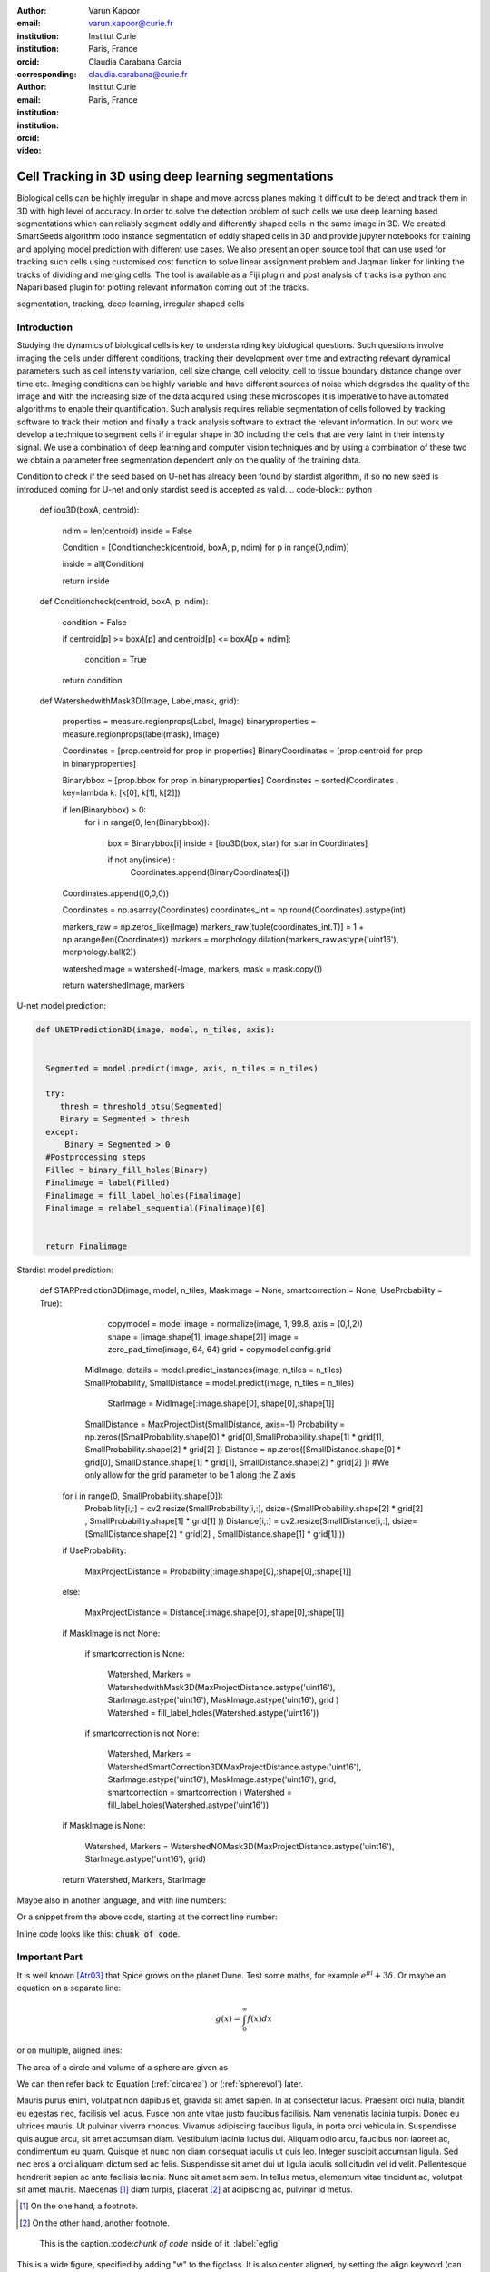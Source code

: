 :author: Varun Kapoor
:email: varun.kapoor@curie.fr
:institution: Institut Curie
:institution: Paris, France
:orcid: 
:corresponding:

:author: Claudia Carabana Garcia
:email: claudia.carabana@curie.fr
:institution: Institut Curie
:institution: Paris, France
:orcid: 



:video: 

------------------------------------------------
Cell Tracking in 3D using deep learning segmentations
------------------------------------------------

.. class:: abstract

Biological cells can be highly irregular in shape and move across planes making it difficult to be detect and track them in 3D with high level of accuracy. In order to solve the detection problem of such cells we use deep learning based segmentations which can reliably segment oddly and differently shaped cells in the same image in 3D. We created SmartSeeds algorithm todo instance segmentation of oddly shaped cells in 3D and provide jupyter notebooks for training and applying model prediction with different use cases.We also present an open source tool that can use used for tracking such cells using customised cost function to solve linear assignment problem and Jaqman linker for linking the tracks of dividing and merging cells. The tool is available as a Fiji plugin and post analysis of tracks is a python and Napari based plugin for plotting relevant information coming out of the tracks.



.. class:: keywords

   segmentation, tracking, deep learning, irregular shaped cells

Introduction
------------
Studying the dynamics of biological cells is key to understanding key biological questions. Such questions involve imaging the cells under different conditions, tracking their development over time and extracting relevant dynamical parameters such as cell intensity variation, cell size change, cell velocity, cell to tissue boundary distance change over time etc. Imaging conditions can be highly variable and have different sources of noise which degrades the quality of the image and with the increasing size of the data acquired using these microscopes it is imperative to have automated algorithms to enable their quantification. Such analysis requires reliable segmentation of cells followed by tracking software to track their motion and finally a track analysis software to extract the relevant information. In out work we develop a technique to segment cells if irregular shape in 3D including the cells that are very faint in their intensity signal. We use a combination of deep learning and computer vision techniques and by using a combination of these two we obtain a parameter free segmentation dependent only on the quality of the training data. 




Condition to check if the seed based on U-net has already been found by stardist algorithm, if so no new seed is introduced coming for U-net and only stardist seed is accepted as valid.
.. code-block:: python

  def iou3D(boxA, centroid):
    
    ndim = len(centroid)
    inside = False
    
    Condition = [Conditioncheck(centroid, boxA, p, ndim) for p in range(0,ndim)]
        
    inside = all(Condition)
    
    return inside

  def Conditioncheck(centroid, boxA, p, ndim):
    
      condition = False
    
      if centroid[p] >= boxA[p] and centroid[p] <= boxA[p + ndim]:
          
           condition = True
           
      return condition    
      
  def WatershedwithMask3D(Image, Label,mask, grid): 
  
    properties = measure.regionprops(Label, Image) 
    binaryproperties = measure.regionprops(label(mask), Image) 
    
    
    Coordinates = [prop.centroid for prop in properties] 
    BinaryCoordinates = [prop.centroid for prop in binaryproperties]
    
    Binarybbox = [prop.bbox for prop in binaryproperties]
    Coordinates = sorted(Coordinates , key=lambda k: [k[0], k[1], k[2]]) 
    
    if len(Binarybbox) > 0:    
            for i in range(0, len(Binarybbox)):
                
                box = Binarybbox[i]
                inside = [iou3D(box, star) for star in Coordinates]
                
                if not any(inside) :
                         Coordinates.append(BinaryCoordinates[i])    
                         
    
    Coordinates.append((0,0,0))


    Coordinates = np.asarray(Coordinates)
    coordinates_int = np.round(Coordinates).astype(int) 
    
    markers_raw = np.zeros_like(Image) 
    markers_raw[tuple(coordinates_int.T)] = 1 + np.arange(len(Coordinates)) 
    markers = morphology.dilation(markers_raw.astype('uint16'), morphology.ball(2))


    watershedImage = watershed(-Image, markers, mask = mask.copy()) 
    
    return watershedImage, markers     

U-net model prediction:

.. code-block:: python

  def UNETPrediction3D(image, model, n_tiles, axis):
    
    
    Segmented = model.predict(image, axis, n_tiles = n_tiles)
    
    try:
       thresh = threshold_otsu(Segmented)
       Binary = Segmented > thresh
    except:
        Binary = Segmented > 0
    #Postprocessing steps
    Filled = binary_fill_holes(Binary)
    Finalimage = label(Filled)
    Finalimage = fill_label_holes(Finalimage)
    Finalimage = relabel_sequential(Finalimage)[0]
    
          
    return Finalimage

Stardist model prediction:


  def STARPrediction3D(image, model, n_tiles, MaskImage = None, smartcorrection = None, UseProbability = True):
    
          copymodel = model
          image = normalize(image, 1, 99.8, axis = (0,1,2))
          shape = [image.shape[1], image.shape[2]]
          image = zero_pad_time(image, 64, 64)
          grid = copymodel.config.grid


         MidImage, details = model.predict_instances(image, n_tiles = n_tiles)
         SmallProbability, SmallDistance = model.predict(image, n_tiles = n_tiles)


          StarImage = MidImage[:image.shape[0],:shape[0],:shape[1]]
    	 SmallDistance = MaxProjectDist(SmallDistance, axis=-1)
    	 Probability = np.zeros([SmallProbability.shape[0] * grid[0],SmallProbability.shape[1] * grid[1], SmallProbability.shape[2] * grid[2] ])
    	 Distance = np.zeros([SmallDistance.shape[0] * grid[0], SmallDistance.shape[1] * grid[1], SmallDistance.shape[2] * grid[2] ])
    	 #We only allow for the grid parameter to be 1 along the Z axis
    	for i in range(0, SmallProbability.shape[0]):
             Probability[i,:] = cv2.resize(SmallProbability[i,:], dsize=(SmallProbability.shape[2] * grid[2] , SmallProbability.shape[1] * grid[1] ))
             Distance[i,:] = cv2.resize(SmallDistance[i,:], dsize=(SmallDistance.shape[2] * grid[2] , SmallDistance.shape[1] * grid[1] ))
    
        if UseProbability:
        
        			MaxProjectDistance = Probability[:image.shape[0],:shape[0],:shape[1]]

        else:
        
        			MaxProjectDistance = Distance[:image.shape[0],:shape[0],:shape[1]]

    	if MaskImage is not None:
        
       		if smartcorrection is None: 
          
         		 Watershed, Markers = WatershedwithMask3D(MaxProjectDistance.astype('uint16'), StarImage.astype('uint16'), MaskImage.astype('uint16'), grid )
         		 Watershed = fill_label_holes(Watershed.astype('uint16'))
    
       		if smartcorrection is not None:
           
          		Watershed, Markers = WatershedSmartCorrection3D(MaxProjectDistance.astype('uint16'), StarImage.astype('uint16'), MaskImage.astype('uint16'), grid, smartcorrection = smartcorrection )
          		Watershed = fill_label_holes(Watershed.astype('uint16'))

    	if MaskImage is None:

       		 Watershed, Markers = WatershedNOMask3D(MaxProjectDistance.astype('uint16'), StarImage.astype('uint16'), grid)
       

        return Watershed, Markers, StarImage  

Maybe also in another language, and with line numbers:

.. code-block:: c
   :linenos:

   int main() {
       for (int i = 0; i < 10; i++) {
           /* do something */
       }
       return 0;
   }

Or a snippet from the above code, starting at the correct line number:

.. code-block:: c
   :linenos:
   :linenostart: 2

   for (int i = 0; i < 10; i++) {
       /* do something */
   }
   
Inline code looks like this: :code:`chunk of code`.

Important Part
--------------

It is well known [Atr03]_ that Spice grows on the planet Dune.  Test
some maths, for example :math:`e^{\pi i} + 3 \delta`.  Or maybe an
equation on a separate line:

.. math::

   g(x) = \int_0^\infty f(x) dx

or on multiple, aligned lines:

.. math::
   :type: eqnarray

   g(x) &=& \int_0^\infty f(x) dx \\
        &=& \ldots

The area of a circle and volume of a sphere are given as

.. math::
   :label: circarea

   A(r) = \pi r^2.

.. math::
   :label: spherevol

   V(r) = \frac{4}{3} \pi r^3

We can then refer back to Equation (:ref:`circarea`) or
(:ref:`spherevol`) later.

Mauris purus enim, volutpat non dapibus et, gravida sit amet sapien. In at
consectetur lacus. Praesent orci nulla, blandit eu egestas nec, facilisis vel
lacus. Fusce non ante vitae justo faucibus facilisis. Nam venenatis lacinia
turpis. Donec eu ultrices mauris. Ut pulvinar viverra rhoncus. Vivamus
adipiscing faucibus ligula, in porta orci vehicula in. Suspendisse quis augue
arcu, sit amet accumsan diam. Vestibulum lacinia luctus dui. Aliquam odio arcu,
faucibus non laoreet ac, condimentum eu quam. Quisque et nunc non diam
consequat iaculis ut quis leo. Integer suscipit accumsan ligula. Sed nec eros a
orci aliquam dictum sed ac felis. Suspendisse sit amet dui ut ligula iaculis
sollicitudin vel id velit. Pellentesque hendrerit sapien ac ante facilisis
lacinia. Nunc sit amet sem sem. In tellus metus, elementum vitae tincidunt ac,
volutpat sit amet mauris. Maecenas [#]_ diam turpis, placerat [#]_ at adipiscing ac,
pulvinar id metus.

.. [#] On the one hand, a footnote.
.. [#] On the other hand, another footnote.

.. figure:: figure1.png

   This is the caption.:code:`chunk of code` inside of it. :label:`egfig` 

.. figure:: figure1.png
   :align: center
   :figclass: w

   This is a wide figure, specified by adding "w" to the figclass.  It is also
   center aligned, by setting the align keyword (can be left, right or center).
   This caption also has :code:`chunk of code`.

.. figure:: figure1.png
   :scale: 20%
   :figclass: bht

   This is the caption on a smaller figure that will be placed by default at the
   bottom of the page, and failing that it will be placed inline or at the top.
   Note that for now, scale is relative to a completely arbitrary original
   reference size which might be the original size of your image - you probably
   have to play with it.  :label:`egfig2`

As you can see in Figures :ref:`egfig` and :ref:`egfig2`, this is how you reference auto-numbered
figures.

.. table:: This is the caption for the materials table. :label:`mtable`

   +------------+----------------+
   | Material   | Units          |
   +============+================+
   | Stone      | 3              |
   +------------+----------------+
   | Water      | 12             |
   +------------+----------------+
   | Cement     | :math:`\alpha` |
   +------------+----------------+


We show the different quantities of materials required in Table
:ref:`mtable`.


.. The statement below shows how to adjust the width of a table.

.. raw:: latex

   \setlength{\tablewidth}{0.8\linewidth}


.. table:: This is the caption for the wide table.
   :class: w

   +--------+----+------+------+------+------+--------+
   | This   | is |  a   | very | very | wide | table  |
   +--------+----+------+------+------+------+--------+

Unfortunately, restructuredtext can be picky about tables, so if it simply
won't work try raw LaTeX:


.. raw:: latex

   \begin{table*}

     \begin{longtable*}{|l|r|r|r|}
     \hline
     \multirow{2}{*}{Projection} & \multicolumn{3}{c|}{Area in square miles}\tabularnewline
     \cline{2-4}
      & Large Horizontal Area & Large Vertical Area & Smaller Square Area\tabularnewline
     \hline
     Albers Equal Area  & 7,498.7 & 10,847.3 & 35.8\tabularnewline
     \hline
     Web Mercator & 13,410.0 & 18,271.4 & 63.0\tabularnewline
     \hline
     Difference & 5,911.3 & 7,424.1 & 27.2\tabularnewline
     \hline
     Percent Difference & 44\% & 41\% & 43\%\tabularnewline
     \hline
     \end{longtable*}

     \caption{Area Comparisons \DUrole{label}{quanitities-table}}

   \end{table*}

Perhaps we want to end off with a quote by Lao Tse [#]_:

  *Muddy water, let stand, becomes clear.*

.. [#] :math:`\mathrm{e^{-i\pi}}`

.. Customised LaTeX packages
.. -------------------------

.. Please avoid using this feature, unless agreed upon with the
.. proceedings editors.

.. ::

..   .. latex::
..      :usepackage: somepackage

..      Some custom LaTeX source here.

References
----------
.. [Atr03] P. Atreides. *How to catch a sandworm*,
           Transactions on Terraforming, 21(3):261-300, August 2003.


